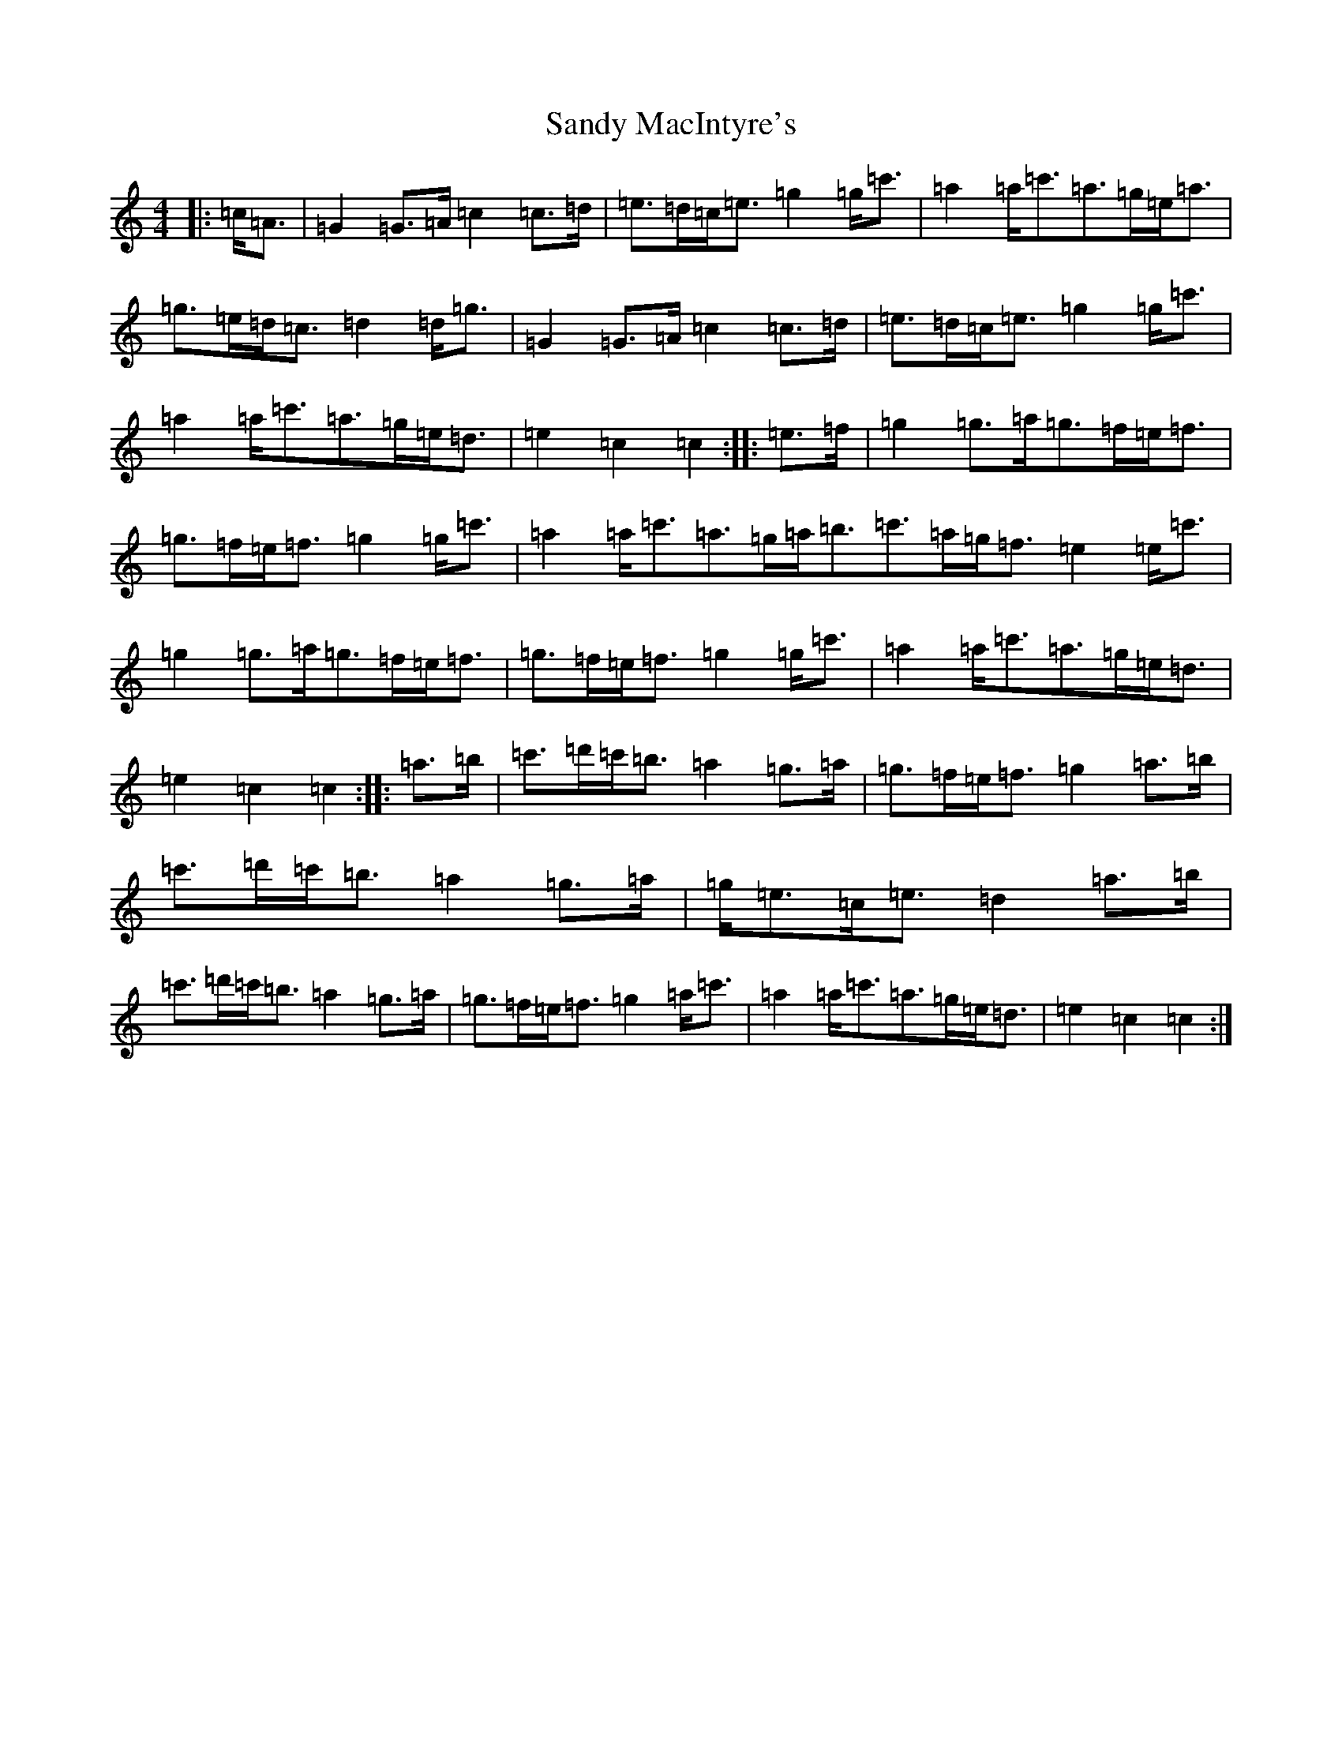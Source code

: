 X: 18848
T: Sandy MacIntyre's
S: https://thesession.org/tunes/12153#setting12153
Z: A Major
R: march
M: 4/4
L: 1/8
K: C Major
|:=c<=A|=G2=G>=A=c2=c>=d|=e>=d=c<=e=g2=g<=c'|=a2=a<=c'=a>=g=e<=a|=g>=e=d<=c=d2=d<=g|=G2=G>=A=c2=c>=d|=e>=d=c<=e=g2=g<=c'|=a2=a<=c'=a>=g=e<=d|=e2=c2=c2:||:=e>=f|=g2=g>=a=g>=f=e<=f|=g>=f=e<=f=g2=g<=c'|=a2=a<=c'=a>=g=a<=b=c'>=a=g<=f=e2=e<=c'|=g2=g>=a=g>=f=e<=f|=g>=f=e<=f=g2=g<=c'|=a2=a<=c'=a>=g=e<=d|=e2=c2=c2:||:=a>=b|=c'>=d'=c'<=b=a2=g>=a|=g>=f=e<=f=g2=a>=b|=c'>=d'=c'<=b=a2=g>=a|=g<=e=c<=e=d2=a>=b|=c'>=d'=c'<=b=a2=g>=a|=g>=f=e<=f=g2=a<=c'|=a2=a<=c'=a>=g=e<=d|=e2=c2=c2:|